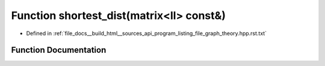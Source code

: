 .. _exhale_function_program__listing__file__graph__theory_8hpp_8rst_8txt_1a7e5a10931d19c7e390ada85291f1e82b:

Function shortest_dist(matrix<ll> const&)
=========================================

- Defined in :ref:`file_docs__build_html__sources_api_program_listing_file_graph_theory.hpp.rst.txt`


Function Documentation
----------------------


.. doxygenfunction:: shortest_dist(matrix<ll> const&)
